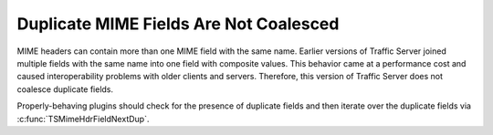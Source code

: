 Duplicate MIME Fields Are Not Coalesced
***************************************

..
   Licensed to the Apache Software Foundation (ASF) under one
   or more contributor license agreements.  See the NOTICE file
   distributed with this work for additional information
   regarding copyright ownership.  The ASF licenses this file
   to you under the Apache License, Version 2.0 (the
   "License"); you may not use this file except in compliance
   with the License.  You may obtain a copy of the License at
   
   http://www.apache.org/licenses/LICENSE-2.0
   
   Unless required by applicable law or agreed to in writing,
   software distributed under the License is distributed on an
   "AS IS" BASIS, WITHOUT WARRANTIES OR CONDITIONS OF ANY
   KIND, either express or implied.  See the License for the
   specific language governing permissions and limitations
   under the License.

MIME headers can contain more than one MIME field with the same name.
Earlier versions of Traffic Server joined multiple fields with the same
name into one field with composite values. This behavior came at a
performance cost and caused interoperability problems with older clients
and servers. Therefore, this version of Traffic Server does not coalesce
duplicate fields.

Properly-behaving plugins should check for the presence of duplicate
fields and then iterate over the duplicate fields via
:c:func:`TSMimeHdrFieldNextDup`.
